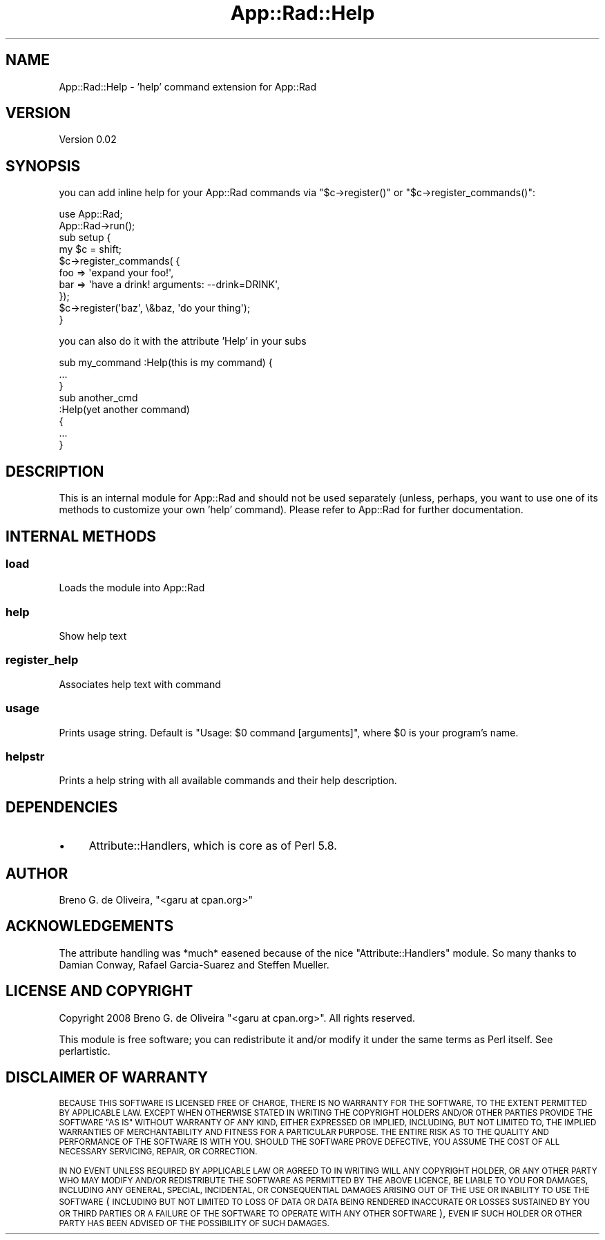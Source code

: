 .\" Automatically generated by Pod::Man 4.14 (Pod::Simple 3.40)
.\"
.\" Standard preamble:
.\" ========================================================================
.de Sp \" Vertical space (when we can't use .PP)
.if t .sp .5v
.if n .sp
..
.de Vb \" Begin verbatim text
.ft CW
.nf
.ne \\$1
..
.de Ve \" End verbatim text
.ft R
.fi
..
.\" Set up some character translations and predefined strings.  \*(-- will
.\" give an unbreakable dash, \*(PI will give pi, \*(L" will give a left
.\" double quote, and \*(R" will give a right double quote.  \*(C+ will
.\" give a nicer C++.  Capital omega is used to do unbreakable dashes and
.\" therefore won't be available.  \*(C` and \*(C' expand to `' in nroff,
.\" nothing in troff, for use with C<>.
.tr \(*W-
.ds C+ C\v'-.1v'\h'-1p'\s-2+\h'-1p'+\s0\v'.1v'\h'-1p'
.ie n \{\
.    ds -- \(*W-
.    ds PI pi
.    if (\n(.H=4u)&(1m=24u) .ds -- \(*W\h'-12u'\(*W\h'-12u'-\" diablo 10 pitch
.    if (\n(.H=4u)&(1m=20u) .ds -- \(*W\h'-12u'\(*W\h'-8u'-\"  diablo 12 pitch
.    ds L" ""
.    ds R" ""
.    ds C` ""
.    ds C' ""
'br\}
.el\{\
.    ds -- \|\(em\|
.    ds PI \(*p
.    ds L" ``
.    ds R" ''
.    ds C`
.    ds C'
'br\}
.\"
.\" Escape single quotes in literal strings from groff's Unicode transform.
.ie \n(.g .ds Aq \(aq
.el       .ds Aq '
.\"
.\" If the F register is >0, we'll generate index entries on stderr for
.\" titles (.TH), headers (.SH), subsections (.SS), items (.Ip), and index
.\" entries marked with X<> in POD.  Of course, you'll have to process the
.\" output yourself in some meaningful fashion.
.\"
.\" Avoid warning from groff about undefined register 'F'.
.de IX
..
.nr rF 0
.if \n(.g .if rF .nr rF 1
.if (\n(rF:(\n(.g==0)) \{\
.    if \nF \{\
.        de IX
.        tm Index:\\$1\t\\n%\t"\\$2"
..
.        if !\nF==2 \{\
.            nr % 0
.            nr F 2
.        \}
.    \}
.\}
.rr rF
.\" ========================================================================
.\"
.IX Title "App::Rad::Help 3"
.TH App::Rad::Help 3 "2009-04-12" "perl v5.32.0" "User Contributed Perl Documentation"
.\" For nroff, turn off justification.  Always turn off hyphenation; it makes
.\" way too many mistakes in technical documents.
.if n .ad l
.nh
.SH "NAME"
App::Rad::Help \- 'help' command extension for App::Rad
.SH "VERSION"
.IX Header "VERSION"
Version 0.02
.SH "SYNOPSIS"
.IX Header "SYNOPSIS"
you can add inline help for your App::Rad commands via \f(CW\*(C`$c\->register()\*(C'\fR or \f(CW\*(C`$c\->register_commands()\*(C'\fR:
.PP
.Vb 2
\&    use App::Rad;
\&    App::Rad\->run();
\&    
\&    sub setup {
\&        my $c = shift;
\&        
\&        $c\->register_commands( {
\&                foo => \*(Aqexpand your foo!\*(Aq,
\&                bar => \*(Aqhave a drink! arguments: \-\-drink=DRINK\*(Aq,
\&            });
\&            
\&        $c\->register(\*(Aqbaz\*(Aq, \e&baz, \*(Aqdo your thing\*(Aq);
\&    }
.Ve
.PP
you can also do it with the attribute 'Help' in your subs
.PP
.Vb 3
\&    sub my_command :Help(this is my command) {
\&        ...
\&    }
\&    
\&    sub another_cmd
\&    :Help(yet another command)
\&    {
\&        ...
\&    }
.Ve
.SH "DESCRIPTION"
.IX Header "DESCRIPTION"
This is an internal module for App::Rad and should not be used separately (unless, perhaps, you want to use one of its methods to customize your own 'help' command). Please refer to App::Rad for further documentation.
.SH "INTERNAL METHODS"
.IX Header "INTERNAL METHODS"
.SS "load"
.IX Subsection "load"
Loads the module into App::Rad
.SS "help"
.IX Subsection "help"
Show help text
.SS "register_help"
.IX Subsection "register_help"
Associates help text with command
.SS "usage"
.IX Subsection "usage"
Prints usage string. Default is \*(L"Usage: \f(CW$0\fR command [arguments]\*(R", where \f(CW$0\fR is your program's name.
.SS "helpstr"
.IX Subsection "helpstr"
Prints a help string with all available commands and their help description.
.SH "DEPENDENCIES"
.IX Header "DEPENDENCIES"
.IP "\(bu" 4
Attribute::Handlers, which is core as of Perl 5.8.
.SH "AUTHOR"
.IX Header "AUTHOR"
Breno G. de Oliveira, \f(CW\*(C`<garu at cpan.org>\*(C'\fR
.SH "ACKNOWLEDGEMENTS"
.IX Header "ACKNOWLEDGEMENTS"
The attribute handling was *much* easened because of the nice \f(CW\*(C`Attribute::Handlers\*(C'\fR module. So many thanks to Damian Conway, Rafael Garcia-Suarez and Steffen Mueller.
.SH "LICENSE AND COPYRIGHT"
.IX Header "LICENSE AND COPYRIGHT"
Copyright 2008 Breno G. de Oliveira \f(CW\*(C`<garu at cpan.org>\*(C'\fR. All rights reserved.
.PP
This module is free software; you can redistribute it and/or modify it
under the same terms as Perl itself. See perlartistic.
.SH "DISCLAIMER OF WARRANTY"
.IX Header "DISCLAIMER OF WARRANTY"
\&\s-1BECAUSE THIS SOFTWARE IS LICENSED FREE OF CHARGE, THERE IS NO WARRANTY
FOR THE SOFTWARE, TO THE EXTENT PERMITTED BY APPLICABLE LAW. EXCEPT WHEN
OTHERWISE STATED IN WRITING THE COPYRIGHT HOLDERS AND/OR OTHER PARTIES
PROVIDE THE SOFTWARE \*(L"AS IS\*(R" WITHOUT WARRANTY OF ANY KIND, EITHER
EXPRESSED OR IMPLIED, INCLUDING, BUT NOT LIMITED TO, THE IMPLIED
WARRANTIES OF MERCHANTABILITY AND FITNESS FOR A PARTICULAR PURPOSE. THE
ENTIRE RISK AS TO THE QUALITY AND PERFORMANCE OF THE SOFTWARE IS WITH
YOU. SHOULD THE SOFTWARE PROVE DEFECTIVE, YOU ASSUME THE COST OF ALL
NECESSARY SERVICING, REPAIR, OR CORRECTION.\s0
.PP
\&\s-1IN NO EVENT UNLESS REQUIRED BY APPLICABLE LAW OR AGREED TO IN WRITING
WILL ANY COPYRIGHT HOLDER, OR ANY OTHER PARTY WHO MAY MODIFY AND/OR
REDISTRIBUTE THE SOFTWARE AS PERMITTED BY THE ABOVE LICENCE, BE
LIABLE TO YOU FOR DAMAGES, INCLUDING ANY GENERAL, SPECIAL, INCIDENTAL,
OR CONSEQUENTIAL DAMAGES ARISING OUT OF THE USE OR INABILITY TO USE
THE SOFTWARE\s0 (\s-1INCLUDING BUT NOT LIMITED TO LOSS OF DATA OR DATA BEING
RENDERED INACCURATE OR LOSSES SUSTAINED BY YOU OR THIRD PARTIES OR A
FAILURE OF THE SOFTWARE TO OPERATE WITH ANY OTHER SOFTWARE\s0), \s-1EVEN IF
SUCH HOLDER OR OTHER PARTY HAS BEEN ADVISED OF THE POSSIBILITY OF
SUCH DAMAGES.\s0
